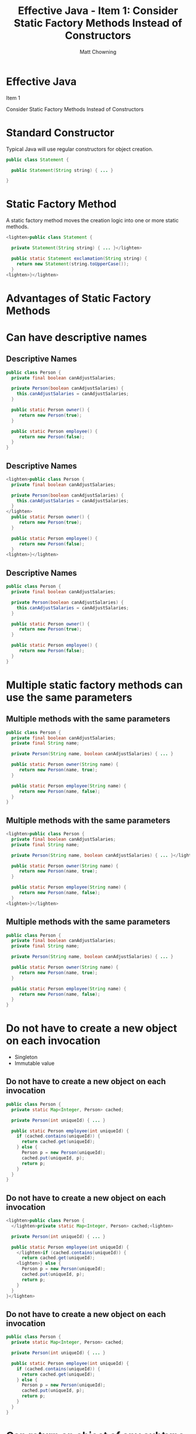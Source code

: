 #+title: Effective Java - Item 1: Consider Static Factory Methods Instead of Constructors
#+author: Matt Chowning
# #+REVEAL_TRANS: appear
#+REVEAL_TRANS: fade-in
#+REVEAL_PLUGINS: (highlight notes)
#+REVEAL_HIGHLIGHT_CSS: %r/lib/css/tomorrow-night_custom.css
# #+REVEAL_HIGHLIGHT_CSS: %r/lib/css/highlight.js/solarized-dark.css
# #+REVEAL_HLEVEL: 2
#+OPTIONS: num:nil reveal_title_slide:nil toc:nil reveal_slide_number:nil

* Effective Java
Item 1

Consider Static Factory Methods Instead of Constructors
* Standard Constructor

Typical Java will use regular constructors for object creation.

#+ATTR_REVEAL: :code_attribs data-noescape
#+BEGIN_SRC java
public class Statement {
    
  public Statement(String string) { ... }

}
#+END_SRC

* Static Factory Method
A static factory method moves the creation logic into one or more static methods.

#+ATTR_REVEAL: :code_attribs data-noescape
#+BEGIN_SRC java
<lighten>public class Statement {

  private Statement(String string) { ... }</lighten>
  
  public static Statement exclamation(String string) {
    return new Statement(string.toUpperCase());
  }
<lighten>}</lighten>
#+END_SRC
* Advantages of Static Factory Methods
* Can have descriptive names
** Descriptive Names
#+ATTR_REVEAL: :code_attribs data-noescape
#+BEGIN_SRC java
public class Person {
  private final boolean canAdjustSalaries;

  private Person(boolean canAdjustSalaries) {
    this.canAdjustSalaries = canAdjustSalaries;
  }

  public static Person owner() {
     return new Person(true);
  }

  public static Person employee() {
     return new Person(false);
  }
}
#+END_SRC
** Descriptive Names
#+ATTR_REVEAL: :code_attribs data-noescape
#+BEGIN_SRC java
<lighten>public class Person {
  private final boolean canAdjustSalaries;

  private Person(boolean canAdjustSalaries) {
    this.canAdjustSalaries = canAdjustSalaries;
  }
</lighten>
  public static Person owner() {
     return new Person(true);
  }

  public static Person employee() {
     return new Person(false);
  }
<lighten>}</lighten>
#+END_SRC
** Descriptive Names
#+ATTR_REVEAL: :code_attribs data-noescape
#+BEGIN_SRC java
public class Person {
  private final boolean canAdjustSalaries;

  private Person(boolean canAdjustSalaries) {
    this.canAdjustSalaries = canAdjustSalaries;
  }

  public static Person owner() {
     return new Person(true);
  }

  public static Person employee() {
     return new Person(false);
  }
}
#+END_SRC
* Multiple static factory methods can use the same parameters
** Multiple methods with the same parameters
#+ATTR_REVEAL: :code_attribs data-noescape
#+BEGIN_SRC java
public class Person {
  private final boolean canAdjustSalaries;
  private final String name;

  private Person(String name, boolean canAdjustSalaries) { ... }

  public static Person owner(String name) {
     return new Person(name, true);
  }

  public static Person employee(String name) {
     return new Person(name, false);
  }
}
#+END_SRC
** Multiple methods with the same parameters
#+ATTR_REVEAL: :code_attribs data-noescape
#+BEGIN_SRC java
<lighten>public class Person {
  private final boolean canAdjustSalaries;
  private final String name;

  private Person(String name, boolean canAdjustSalaries) { ... }</lighten>

  public static Person owner(String name) {
     return new Person(name, true);
  }

  public static Person employee(String name) {
     return new Person(name, false);
  }
<lighten>}</lighten>
#+END_SRC
** Multiple methods with the same parameters
#+ATTR_REVEAL: :code_attribs data-noescape
#+BEGIN_SRC java
public class Person {
  private final boolean canAdjustSalaries;
  private final String name;

  private Person(String name, boolean canAdjustSalaries) { ... }

  public static Person owner(String name) {
     return new Person(name, true);
  }

  public static Person employee(String name) {
     return new Person(name, false);
  }
}
#+END_SRC
* Do not have to create a new object on each invocation
#+ATTR_REVEAL: :frag (roll-in)
- Singleton
- Immutable value
** Do not have to create a new object on each invocation
#+ATTR_REVEAL: :code_attribs data-noescape
#+BEGIN_SRC java
public class Person {
  private static Map<Integer, Person> cached;

  private Person(int uniqueId) { ... }

  public static Person employee(int uniqueId) {
    if (cached.contains(uniqueId)) {
      return cached.get(uniqueId);
    } else {
      Person p = new Person(uniqueId);
      cached.put(uniqueId, p);
      return p;
    }
  }
}
#+END_SRC
** Do not have to create a new object on each invocation
#+ATTR_REVEAL: :code_attribs data-noescape
#+BEGIN_SRC java
<lighten>public class Person {
  </lighten>private static Map<Integer, Person> cached;<lighten>

  private Person(int uniqueId) { ... }

  public static Person employee(int uniqueId) {
    </lighten>if (cached.contains(uniqueId)) {
      return cached.get(uniqueId);
    <lighten>} else {
      Person p = new Person(uniqueId);
      cached.put(uniqueId, p);
      return p;
    }
  }
}</lighten>
#+END_SRC
** Do not have to create a new object on each invocation
#+ATTR_REVEAL: :code_attribs data-noescape
#+BEGIN_SRC java
public class Person {
  private static Map<Integer, Person> cached;

  private Person(int uniqueId) { ... }

  public static Person employee(int uniqueId) {
    if (cached.contains(uniqueId)) {
      return cached.get(uniqueId);
    } else {
      Person p = new Person(uniqueId);
      cached.put(uniqueId, p);
      return p;
    }
  }
}
#+END_SRC
* Can return an object of any subtype
** Can return an object of any subtype
#+ATTR_REVEAL: :code_attribs data-noescape
#+BEGIN_SRC java
// with Java 8 interfaces can have static methods
interface Person {
  public static Person owner() {
    return new Owner();
  }

  public static Person employee() {
    return new Employee();
  }
}

// Classes that are not exposed to clients
private class Owner implements Person {...}
private class Employee implements Person {...}
#+END_SRC

** Can return an object of any subtype
#+ATTR_REVEAL: :code_attribs data-noescape
#+BEGIN_SRC java
// with Java 8 interfaces can have static methods
interface Person {
  public static Person owner() {
    return new Owner();
  }

  public static Person employee() {
    return new Employee();
  }
}

<lighten>// Classes that are not exposed to clients
private class Owner implements Person {...}
private class Employee implmeents Person {...}</lighten>
#+END_SRC
** Can return an object of any subtype
#+ATTR_REVEAL: :code_attribs data-noescape
#+BEGIN_SRC java
<lighten>// with Java 8 interfaces can have static methods
interface Person {
  public static Person owner() {
    return new Owner();
  }

  public static Person employee() {
    return new Employee();
  }
}</lighten>

// Classes that are not exposed to clients
private class Owner implements Person {...}
private class Employee implements Person {...}
#+END_SRC
** Can return an object of any subtype
#+ATTR_REVEAL: :code_attribs data-noescape
#+BEGIN_SRC java
// with Java 8 interfaces can have static methods
interface Person {
  public static Person owner() {
    return new Owner();
  }

  public static Person employee() {
    return new Employee();
  }
}

// Classes that are not exposed to clients
private class Owner implements Person {...}
private class Employee implements Person {...}
#+END_SRC

* Can vary the returned class based on function parameters
** Can vary the returned class based on function parameters
#+ATTR_REVEAL: :code_attribs data-noescape
#+BEGIN_SRC java
interface Person {
  public static Person person(bolean isOwner) {
    if (isOwner) {
      return new Owner();
    } else {
      return new Employee();
    }
  }
}

private class Owner implements Person {...}
private class Employee implements Person {...}
#+END_SRC
** Can vary the returned class based on function parameters
#+ATTR_REVEAL: :code_attribs data-noescape
#+BEGIN_SRC java
<lighten>interface Person {</lighten>
  public static Person person(bolean isOwner) {
    if (isOwner) {
      return new Owner();
    } else {
      return new Employee();
    }
  }<lighten>
}

private class Owner implements Person {...}
private class Employee implements Person {...}</lighten>
#+END_SRC
** Can vary the returned class based on function parameters
#+ATTR_REVEAL: :code_attribs data-noescape
#+BEGIN_SRC java
interface Person {
  public static Person person(bolean isOwner) {
    if (isOwner) {
      return new Owner();
    } else {
      return new Employee();
    }
  }
}

private class Owner implements Person {...}
private class Employee implements Person {...}
#+END_SRC
* Can decouple construction logic from class
** Underlies service provider frameworks
#+BEGIN_QUOTE
"a system in which a provider implements a service, and the system makes the implementations available to clients, decoupling the clients from the implementations."
#+END_QUOTE
** 
#+ATTR_REVEAL: :code_attribs data-noescape
#+BEGIN_SRC java
public interface PersonProvider {
  Person getPerson();
}<lighten>

public class Person {
  private final PersonProvider personProvider;

  protected Person(PersonProvider personProvider) {
    this.personProvider = personProvider;
  }

  public static Person person() {
    return personProvider.getPerson();
  }
}</lighten>
#+END_SRC
** 
#+ATTR_REVEAL: :code_attribs data-noescape
#+BEGIN_SRC java
<lighten>public interface PersonProvider {
  Person getPerson();
}

public class Person {
  private final PersonProvider personProvider;</lighten>

  protected Person(PersonProvider personProvider) {
    this.personProvider = personProvider;
  }<lighten>

  public static Person person() {
    return personProvider.getPerson();
  }
}</lighten>
#+END_SRC
** 
#+ATTR_REVEAL: :code_attribs data-noescape
#+BEGIN_SRC java
<lighten>public interface PersonProvider {
  Person getPerson();
}

public class Person {
  private final PersonProvider personProvider;

  protected Person(PersonProvider personProvider) {
    this.personProvider = personProvider;
  }</lighten>

  public static Person person() {
    return personProvider.getPerson();
  }
<lighten>}</lighten>
#+END_SRC
** 
#+ATTR_REVEAL: :code_attribs data-noescape
#+BEGIN_SRC java
public interface PersonProvider {
  Person getPerson();
}

public class Person {
  private final PersonProvider personProvider;

  protected Person(PersonProvider personProvider) {
    this.personProvider = personProvider;
  }

  public static Person person() {
    return personProvider.getPerson();
  }
}
#+END_SRC
* Limitations
** Classes without public or protected constructors cannot be subclassed
#+ATTR_REVEAL: :frag (roll-in)
Can be a blessing in disguise in some cases since it encourages composition over inheritance.
** Static factory methods can be hard to find
Static factory methods do not stand out in API documentation the same way that constructors do. 
* 
#+BEGIN_QUOTE
"In summary, static factory methods and public constructors both have their uses, and it pays to understand their relative merits. Often static factories are preferable, so avoid the reflex to provide public constructors without first considering static factories."
#+END_QUOTE
